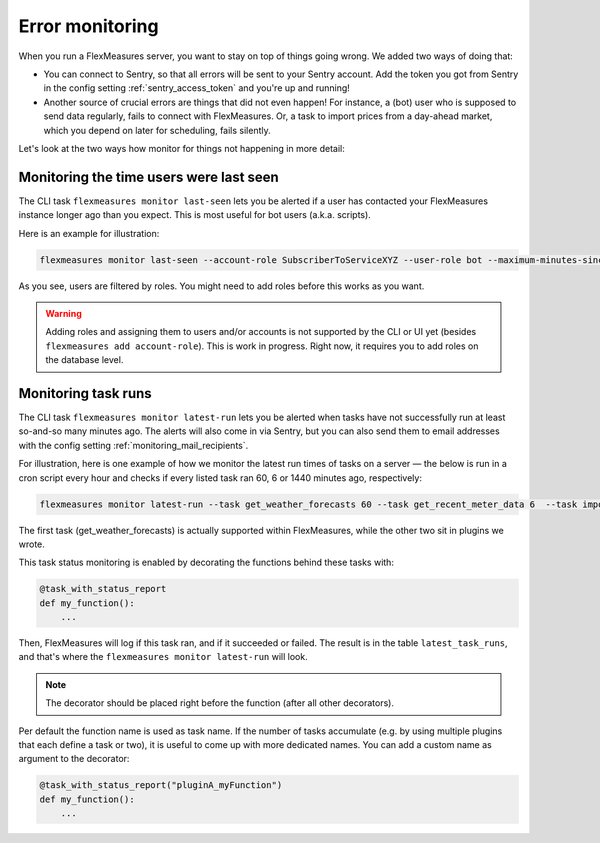 .. _dev_error_monitoring:

Error monitoring
=================

When you run a FlexMeasures server, you want to stay on top of things going wrong. We added two ways of doing that:

- You can connect to Sentry, so that all errors will be sent to your Sentry account. Add the token you got from Sentry in the config setting :ref:`sentry_access_token` and you're up and running! 
- Another source of crucial errors are things that did not even happen! For instance, a (bot) user who is supposed to send data regularly, fails to connect with FlexMeasures. Or, a task to import prices from a day-ahead market, which you depend on later for scheduling, fails silently.


Let's look at the two ways how monitor for things not happening in more detail:


Monitoring the time users were last seen
-----------------------------------------

The CLI task ``flexmeasures monitor last-seen`` lets you be alerted if a user has contacted your FlexMeasures instance longer ago than you expect. This is most useful for bot users (a.k.a. scripts).

Here is an example for illustration:

.. code-block:: console

    flexmeasures monitor last-seen --account-role SubscriberToServiceXYZ --user-role bot --maximum-minutes-since-last-seen 100

As you see, users are filtered by roles. You might need to add roles before this works as you want.

.. warning:: Adding roles and assigning them to users and/or accounts is not supported by the CLI or UI yet (besides ``flexmeasures add account-role``). This is work in progress. Right now, it requires you to add roles on the database level. 


Monitoring task runs
---------------------

The CLI task ``flexmeasures monitor latest-run`` lets you be alerted when tasks have not successfully run at least so-and-so many minutes ago. The alerts will also come in via Sentry, but you can also send them to email addresses with the config setting :ref:`monitoring_mail_recipients`.

For illustration, here is one example of how we monitor the latest run times of tasks on a server ― the below is run in a cron script every hour and checks if every listed task ran 60, 6 or 1440 minutes ago, respectively:

.. code-block:: console

    flexmeasures monitor latest-run --task get_weather_forecasts 60 --task get_recent_meter_data 6  --task import_epex_prices 1440

The first task (get_weather_forecasts) is actually supported within FlexMeasures, while the other two sit in plugins we wrote.

This task status monitoring is enabled by decorating the functions behind these tasks with:

.. code-block:: python

    @task_with_status_report
    def my_function():
        ...

Then, FlexMeasures will log if this task ran, and if it succeeded or failed. The result is in the table ``latest_task_runs``, and that's where the ``flexmeasures monitor latest-run`` will look.

.. note:: The decorator should be placed right before the function (after all other decorators).

Per default the function name is used as task name. If the number of tasks accumulate (e.g. by using multiple plugins that each define a task or two), it is useful to come up with more dedicated names. You can add a custom name as argument to the decorator:

.. code-block:: python

    @task_with_status_report("pluginA_myFunction")
    def my_function():
        ...

